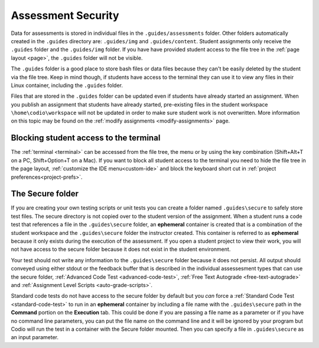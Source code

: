 .. meta::
   :description: Storing code tests and solutions securely.
   
.. _assessment-security:

Assessment Security
===================

Data for assessments is stored in individual files in the ``.guides/assessments`` folder. 
Other folders automatically created in the ``.guides`` directory are: ``.guides/img`` and ``.guides/content``.
Student assignments only receive the ``.guides`` folder and the ``.guides/img`` folder. If you have have provided student access to the file tree in the :ref:`page layout <page>`, the ``.guides`` folder will not be visible. 


The ``.guides`` folder is a good place to store bash files or data files because they can't be easily deleted by the student via the file tree. Keep in mind though, if students have access to the terminal they can use it to view any files in their Linux container, including the ``.guides`` folder.

Files that are stored in the ``.guides`` folder can be updated even if students have already started an assignment.
When you publish an assignment that students have already started, pre-existing files in the student workspace ``\home\codio\workspace`` will not be updated in order to make sure student work is not overwritten.
More information on this topic may be found on the :ref:`modify assignments <modify-assignments>` page.

Blocking student access to the terminal
---------------------------------------

The :ref:`terminal <terminal>` can be accessed from the file tree, the menu or by using the key combination (Shift+Alt+T on a PC, Shift+Option+T on a Mac). If you want to block all student access to the terminal you need to hide the file tree in the page layout, :ref:`customize the IDE menu<custom-ide>` and block the keyboard short cut in :ref:`project preferences<project-prefs>`.

The Secure folder
-----------------

If you are creating your own testing scripts or unit tests you can create a folder named ``.guides\secure`` to safely store test files. The secure directory is not copied over to the student version of the assignment. 
When a student runs a code test that references a file in the ``.guides\secure`` folder, an **ephemeral** container is created that is a combination of the student workspace and the ``.guides\secure`` folder the instructor created. 
This container is referred to as **ephemeral** because it only exists during the execution of the assessment. If you open a student project to view their work, you will not have access to the secure folder because it does not exist in the student environment.

Your test should not write any information to the ``.guides\secure`` folder because it does not persist. 
All output should conveyed using either stdout or the feedback buffer that is described in the individual assessesment types that can use the secure folder, :ref:`Advanced Code Test <advanced-code-test>`, :ref:`Free Text Autograde <free-text-autograde>` and :ref:`Assignment Level Scripts <auto-grade-scripts>`.

Standard code tests do not have access to the secure folder by default but you *can* force a :ref:`Standard Code Test <standard-code-test>` to run in an **ephemeral** container by including a file name with the ``.guides\secure`` path in the **Command** portion on the **Execution** tab. 
This could be done if you are passing a file name as a parameter or if you have no command line parameters, you can put the file name on the command line and it will be ignored by your program but Codio will run the test in a container with the Secure folder mounted. Then you can specify a file in ``.guides\secure`` as an input parameter.